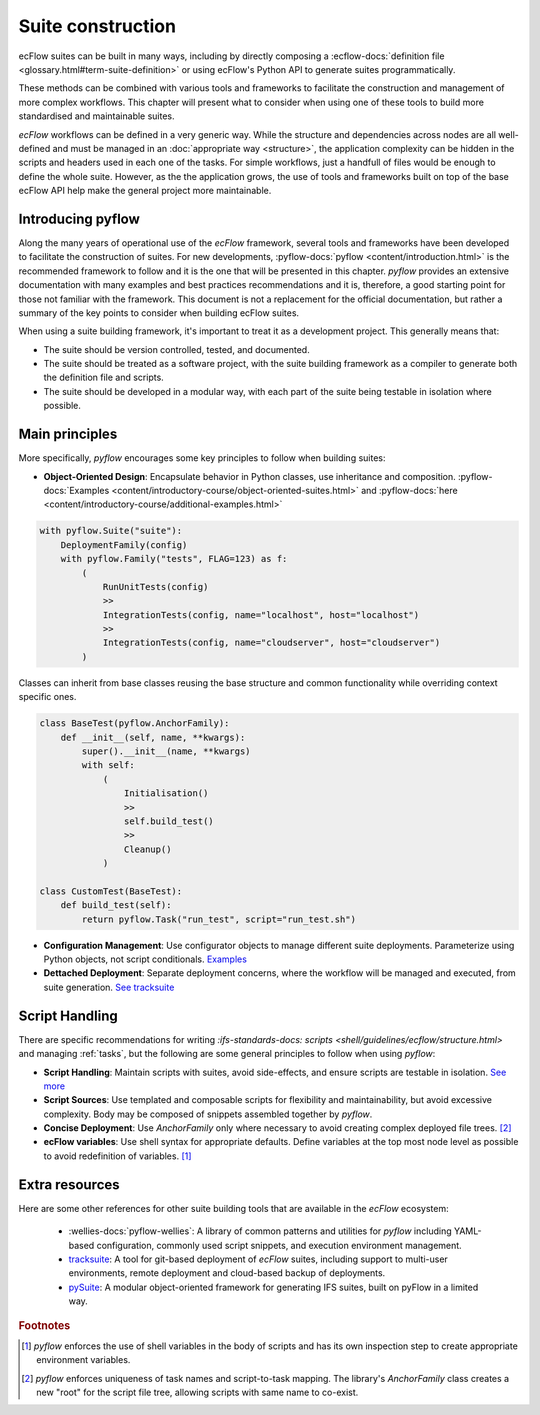 Suite construction
==================

ecFlow suites can be built in many ways, including by directly composing a 
:ecflow-docs:`definition file <glossary.html#term-suite-definition>`
or using ecFlow's Python API to generate suites programmatically. 

These methods can be combined with various tools and frameworks to facilitate the construction and 
management of more complex workflows. This chapter will present what to consider when using one of these 
tools to build more standardised and maintainable suites.

`ecFlow` workflows can be defined in a very generic way. While the structure and dependencies across nodes are all well-defined and 
must be managed in an :doc:`appropriate way <structure>`, the application complexity can be hidden in the scripts and headers
used in each one of the tasks. For simple workflows, just a handfull of files would be enough to define the whole suite. However, as the
the application grows, the use of tools and frameworks built on top of the base ecFlow API help make the general project more maintainable.

Introducing pyflow
------------------

Along the many years of operational use of the `ecFlow` framework, several tools and frameworks have been developed to facilitate the construction of suites.
For new developments, :pyflow-docs:`pyflow <content/introduction.html>` is the recommended 
framework to follow and it is the one that will be presented in this chapter. 
`pyflow` provides an extensive documentation with many examples and best practices recommendations and it is, therefore, a good starting point for 
those not familiar with the framework. This document is not a replacement for the official documentation, but rather a summary of the key points to consider when 
building ecFlow suites.

When using a suite building framework, it's important to treat it as a development project. This generally means that:

- The suite should be version controlled, tested, and documented.
- The suite should be treated as a software project, with the suite building framework as a compiler to generate both the definition file and scripts.
- The suite should be developed in a modular way, with each part of the suite being testable in isolation where possible. 

Main principles
---------------

More specifically, `pyflow` encourages some key principles to follow when building suites:

- **Object-Oriented Design**: Encapsulate behavior in Python classes, use inheritance and composition. :pyflow-docs:`Examples <content/introductory-course/object-oriented-suites.html>` and :pyflow-docs:`here <content/introductory-course/additional-examples.html>`

.. code-block:: python

    with pyflow.Suite("suite"):
        DeploymentFamily(config)
        with pyflow.Family("tests", FLAG=123) as f:
            (
                RunUnitTests(config)
                >>
                IntegrationTests(config, name="localhost", host="localhost")
                >>
                IntegrationTests(config, name="cloudserver", host="cloudserver")
            )

Classes can inherit from base classes reusing the base structure and common functionality while overriding context specific ones.

.. code-block:: python

    class BaseTest(pyflow.AnchorFamily):
        def __init__(self, name, **kwargs):
            super().__init__(name, **kwargs)
            with self:
                (
                    Initialisation()
                    >>
                    self.build_test()
                    >>
                    Cleanup()
                )

    class CustomTest(BaseTest):
        def build_test(self):
            return pyflow.Task("run_test", script="run_test.sh")


- **Configuration Management**: Use configurator objects to manage different suite deployments. Parameterize using Python objects, not script conditionals. `Examples <https://pyflow-workflow-generator.readthedocs.io/en/latest/content/introductory-course/configuring-suites.html>`_
- **Dettached Deployment**: Separate deployment concerns, where the workflow will be managed and executed, from suite generation. `See tracksuite <https://github.com/ecmwf/tracksuite>`_

Script Handling
---------------

There are specific recommendations for writing `:ifs-standards-docs: scripts <shell/guidelines/ecflow/structure.html>` and managing :ref:`tasks`, but the following are some general principles to follow when using `pyflow`:

- **Script Handling**: Maintain scripts with suites, avoid side-effects, and ensure scripts are testable in isolation. `See more <https://pyflow-workflow-generator.readthedocs.io/en/latest/content/introductory-course/script-handling.html>`_
- **Script Sources**: Use templated and composable scripts for flexibility and maintainability, but avoid excessive complexity. Body may be composed of snippets assembled together by `pyflow`.
- **Concise Deployment**: Use `AnchorFamily` only where necessary to avoid creating complex deployed file trees. [#f2]_
- **ecFlow variables**: Use shell syntax for appropriate defaults. Define variables at the top most node level as possible to avoid redefinition of variables. [#f1]_

Extra resources
---------------

Here are some other references for other suite building tools that are available in the `ecFlow` ecosystem:

    - :wellies-docs:`pyflow-wellies`: A library of common patterns and utilities for `pyflow` including YAML-based configuration, 
      commonly used script snippets, and execution environment management.
    
    - `tracksuite <https://github.com/ecmwf/tracksuite>`_: A tool for git-based deployment of `ecFlow` suites, including support to multi-user 
      environments, remote deployment and cloud-based backup of deployments.
    
    - `pySuite <https://confluence.ecmwf.int/display/IFS/pysuite%3A+IFS+suite+definitions+in+Python>`_: A modular object-oriented framework for generating IFS suites, built on pyFlow in a limited way. 

.. rubric:: Footnotes

.. [#f1] `pyflow` enforces the use of shell variables in the body of scripts and has its own inspection step to create appropriate environment variables.
.. [#f2] `pyflow` enforces uniqueness of task names and script-to-task mapping. The library's `AnchorFamily` class creates a new "root" for the script file tree, allowing scripts with same name to co-exist.
